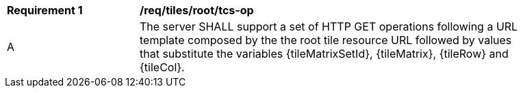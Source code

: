 [[req_tiles_root_tcs-op]]
[width="90%",cols="2,6a"]
|===
^|*Requirement {counter:req-id}* |*/req/tiles/root/tcs-op*
^|A |The server SHALL support a set of HTTP GET operations following a URL template composed by the the root tile resource URL followed by values that substitute the variables {tileMatrixSetId}, {tileMatrix}, {tileRow} and {tileCol}.
|===
